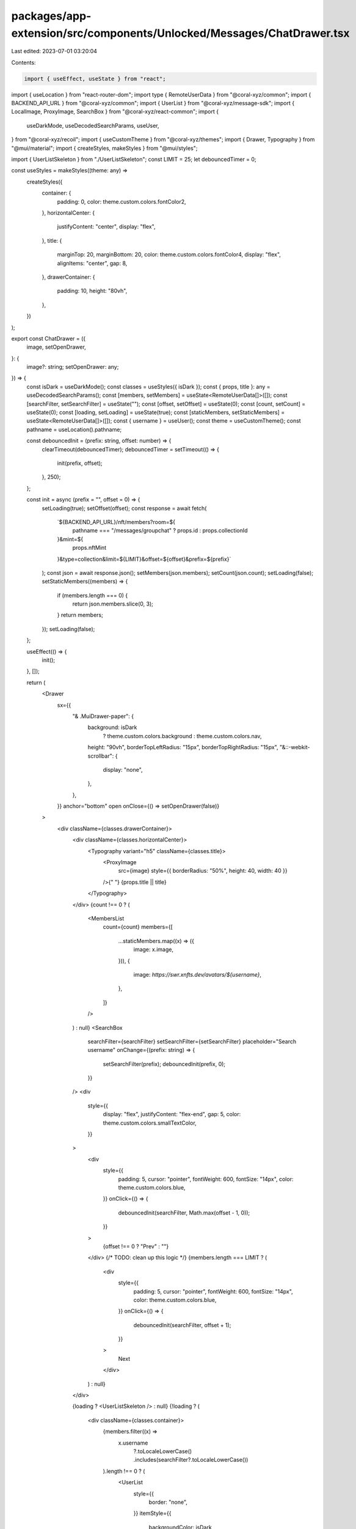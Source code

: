 packages/app-extension/src/components/Unlocked/Messages/ChatDrawer.tsx
======================================================================

Last edited: 2023-07-01 03:20:04

Contents:

.. code-block:: tsx

    import { useEffect, useState } from "react";
import { useLocation } from "react-router-dom";
import type { RemoteUserData } from "@coral-xyz/common";
import { BACKEND_API_URL } from "@coral-xyz/common";
import { UserList } from "@coral-xyz/message-sdk";
import { LocalImage, ProxyImage, SearchBox } from "@coral-xyz/react-common";
import {
  useDarkMode,
  useDecodedSearchParams,
  useUser,
} from "@coral-xyz/recoil";
import { useCustomTheme } from "@coral-xyz/themes";
import { Drawer, Typography } from "@mui/material";
import { createStyles, makeStyles } from "@mui/styles";

import { UserListSkeleton } from "./UserListSkeleton";
const LIMIT = 25;
let debouncedTimer = 0;

const useStyles = makeStyles((theme: any) =>
  createStyles({
    container: {
      padding: 0,
      color: theme.custom.colors.fontColor2,
    },
    horizontalCenter: {
      justifyContent: "center",
      display: "flex",
    },
    title: {
      marginTop: 20,
      marginBottom: 20,
      color: theme.custom.colors.fontColor4,
      display: "flex",
      alignItems: "center",
      gap: 8,
    },
    drawerContainer: {
      padding: 10,
      height: "80vh",
    },
  })
);

export const ChatDrawer = ({
  image,
  setOpenDrawer,
}: {
  image?: string;
  setOpenDrawer: any;
}) => {
  const isDark = useDarkMode();
  const classes = useStyles({ isDark });
  const { props, title }: any = useDecodedSearchParams();
  const [members, setMembers] = useState<RemoteUserData[]>([]);
  const [searchFilter, setSearchFilter] = useState("");
  const [offset, setOffset] = useState(0);
  const [count, setCount] = useState(0);
  const [loading, setLoading] = useState(true);
  const [staticMembers, setStaticMembers] = useState<RemoteUserData[]>([]);
  const { username } = useUser();
  const theme = useCustomTheme();
  const pathname = useLocation().pathname;

  const debouncedInit = (prefix: string, offset: number) => {
    clearTimeout(debouncedTimer);
    debouncedTimer = setTimeout(() => {
      init(prefix, offset);
    }, 250);
  };

  const init = async (prefix = "", offset = 0) => {
    setLoading(true);
    setOffset(offset);
    const response = await fetch(
      `${BACKEND_API_URL}/nft/members?room=${
        pathname === "/messages/groupchat" ? props.id : props.collectionId
      }&mint=${
        props.nftMint
      }&type=collection&limit=${LIMIT}&offset=${offset}&prefix=${prefix}`
    );
    const json = await response.json();
    setMembers(json.members);
    setCount(json.count);
    setLoading(false);
    setStaticMembers((members) => {
      if (members.length === 0) {
        return json.members.slice(0, 3);
      }
      return members;
    });
    setLoading(false);
  };

  useEffect(() => {
    init();
  }, []);

  return (
    <Drawer
      sx={{
        "& .MuiDrawer-paper": {
          background: isDark
            ? theme.custom.colors.background
            : theme.custom.colors.nav,
          height: "90vh",
          borderTopLeftRadius: "15px",
          borderTopRightRadius: "15px",
          "&::-webkit-scrollbar": {
            display: "none",
          },
        },
      }}
      anchor="bottom"
      open
      onClose={() => setOpenDrawer(false)}
    >
      <div className={classes.drawerContainer}>
        <div className={classes.horizontalCenter}>
          <Typography variant="h5" className={classes.title}>
            <ProxyImage
              src={image}
              style={{ borderRadius: "50%", height: 40, width: 40 }}
            />{" "}
            {props.title || title}
          </Typography>
        </div>
        {count !== 0 ? (
          <MembersList
            count={count}
            members={[
              ...staticMembers.map((x) => ({
                image: x.image,
              })),
              {
                image: `https://swr.xnfts.dev/avatars/${username}`,
              },
            ]}
          />
        ) : null}
        <SearchBox
          searchFilter={searchFilter}
          setSearchFilter={setSearchFilter}
          placeholder="Search username"
          onChange={(prefix: string) => {
            setSearchFilter(prefix);
            debouncedInit(prefix, 0);
          }}
        />
        <div
          style={{
            display: "flex",
            justifyContent: "flex-end",
            gap: 5,
            color: theme.custom.colors.smallTextColor,
          }}
        >
          <div
            style={{
              padding: 5,
              cursor: "pointer",
              fontWeight: 600,
              fontSize: "14px",
              color: theme.custom.colors.blue,
            }}
            onClick={() => {
              debouncedInit(searchFilter, Math.max(offset - 1, 0));
            }}
          >
            {offset !== 0 ? "Prev" : ""}
          </div>
          {/* TODO: clean up this logic */}
          {members.length === LIMIT ? (
            <div
              style={{
                padding: 5,
                cursor: "pointer",
                fontWeight: 600,
                fontSize: "14px",
                color: theme.custom.colors.blue,
              }}
              onClick={() => {
                debouncedInit(searchFilter, offset + 1);
              }}
            >
              Next
            </div>
          ) : null}
        </div>

        {loading ? <UserListSkeleton /> : null}
        {!loading ? (
          <div className={classes.container}>
            {members.filter((x) =>
              x.username
                ?.toLocaleLowerCase()
                .includes(searchFilter?.toLocaleLowerCase())
            ).length !== 0 ? (
              <UserList
                style={{
                  border: "none",
                }}
                itemStyle={{
                  backgroundColor: isDark
                    ? theme.custom.colors.background
                    : undefined,
                  border: "none",
                }}
                setMembers={setMembers}
                users={members.filter((x) =>
                  x.username
                    ?.toLocaleLowerCase()
                    .includes(searchFilter?.toLocaleLowerCase())
                )}
              />
            ) : (
              <div />
            )}
          </div>
        ) : null}
      </div>
    </Drawer>
  );
};

function MembersList({
  count,
  members,
}: {
  count: number;
  members: { image: string }[];
}) {
  const theme = useCustomTheme();
  const countText =
    count >= 1_000_000
      ? `${(count / 1_000_000).toFixed(2)}m`
      : count >= 1_000
      ? `${(count / 1_000).toFixed(2)}k`
      : count;

  return (
    <div
      style={{
        justifyContent: "center",
        display: "flex",
        alignItems: "center",
        paddingBottom: 20,
      }}
    >
      {members.map((member, idx) => (
        <LocalImage
          size={30}
          key={idx}
          src={member.image}
          loadingStyles={{
            height: 30,
            width: 30,
            borderRadius: "50%",
          }}
          style={{
            border: `solid 2px ${theme.custom.colors.nav}`,
            borderRadius: "50%",
            height: 30,
            ...(idx > 0 ? { marginLeft: "-12px" } : {}),
          }}
        />
      ))}
      <div
        style={{ color: theme.custom.colors.smallTextColor, paddingLeft: 10 }}
      >
        {countText} members
      </div>
    </div>
  );
}


